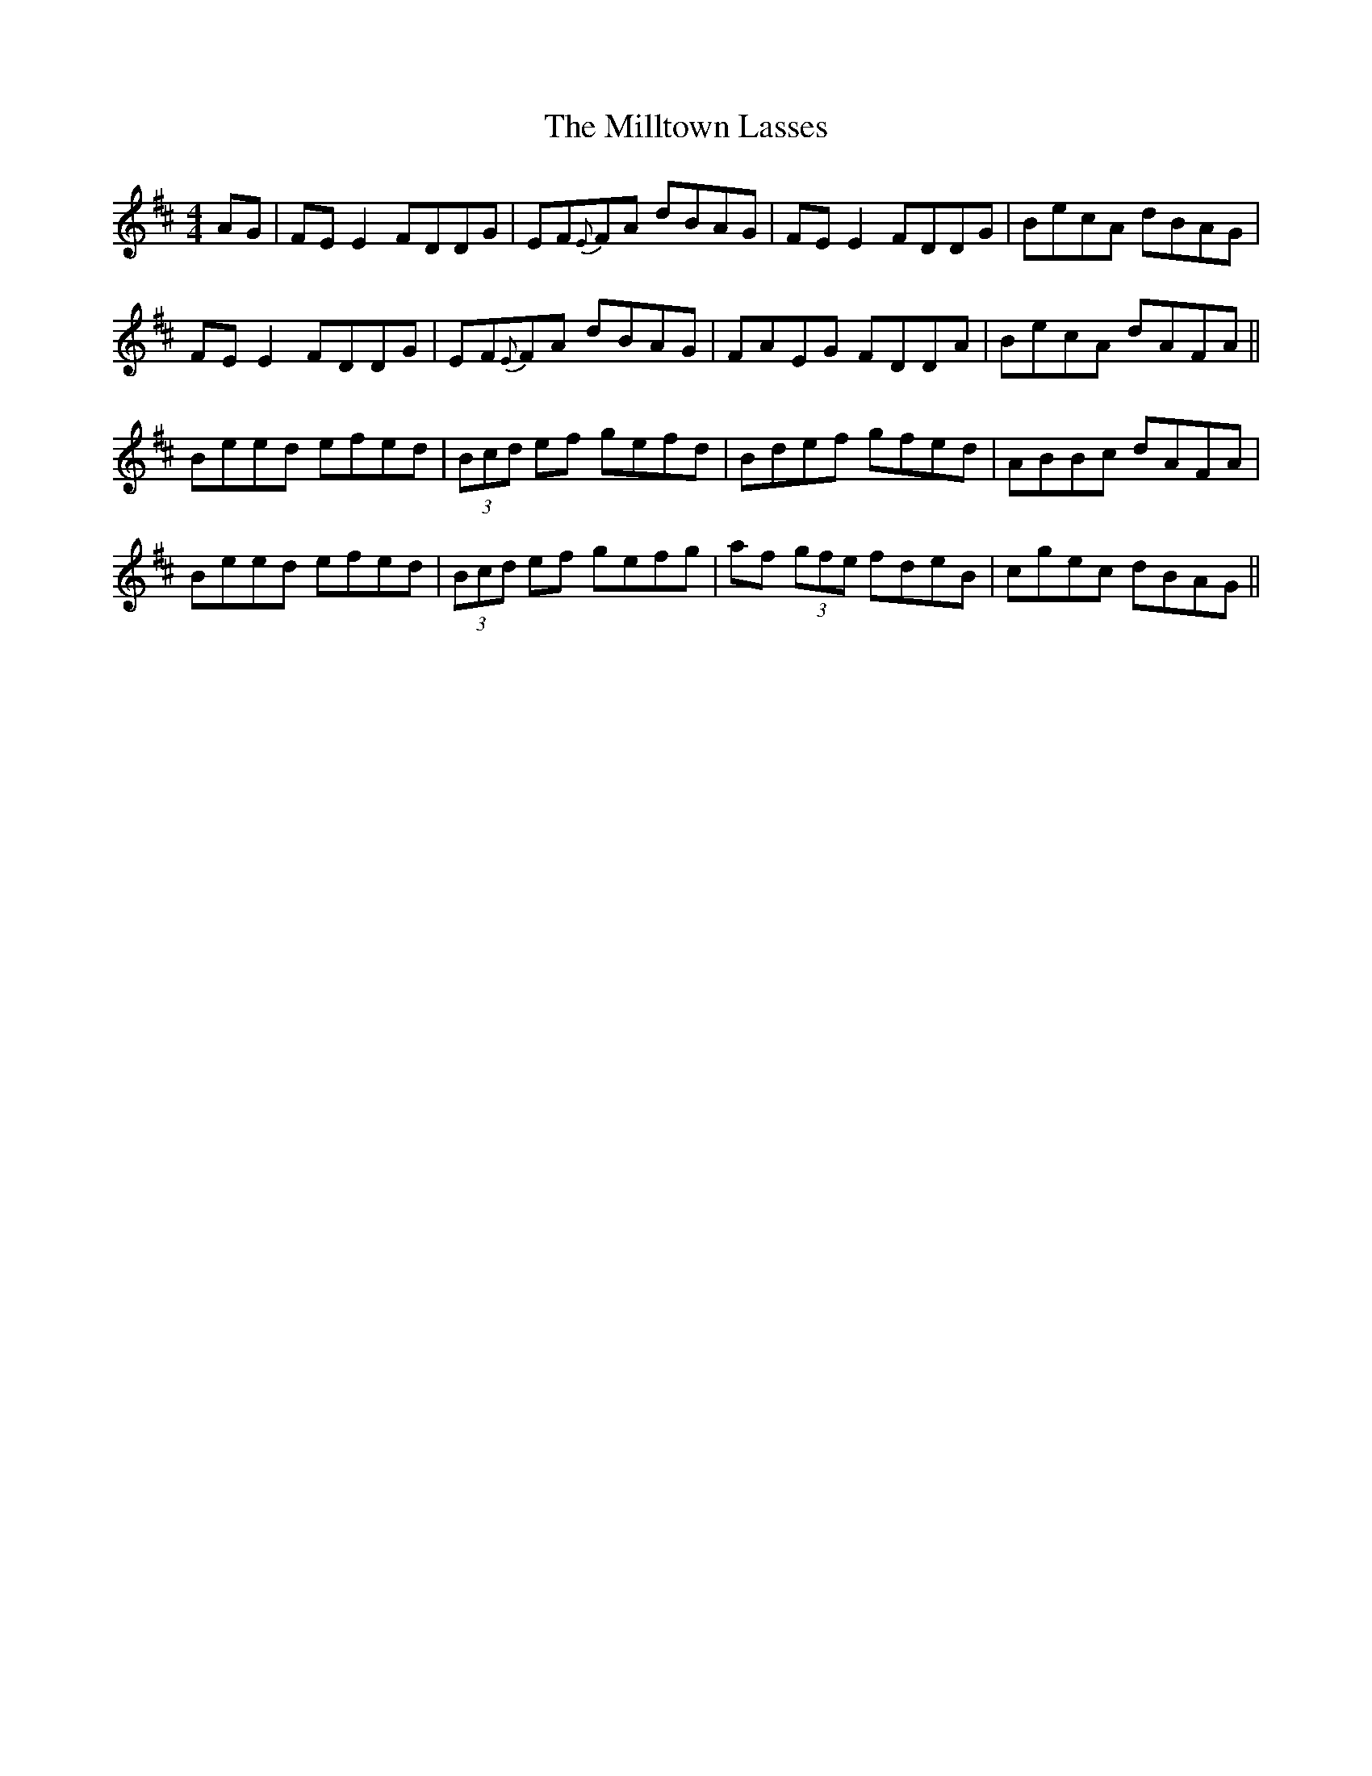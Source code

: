 X: 26833
T: Milltown Lasses, The
R: reel
M: 4/4
K: Edorian
AG|FEE2 FDDG|EF{E}FA dBAG|FEE2 FDDG|BecA dBAG|
FEE2 FDDG|EF{E}FA dBAG|FAEG FDDA|BecA dAFA||
Beed efed|(3Bcd ef gefd|Bdef gfed|ABBc dAFA|
Beed efed|(3Bcd ef gefg|af (3gfe fdeB|cgec dBAG||

